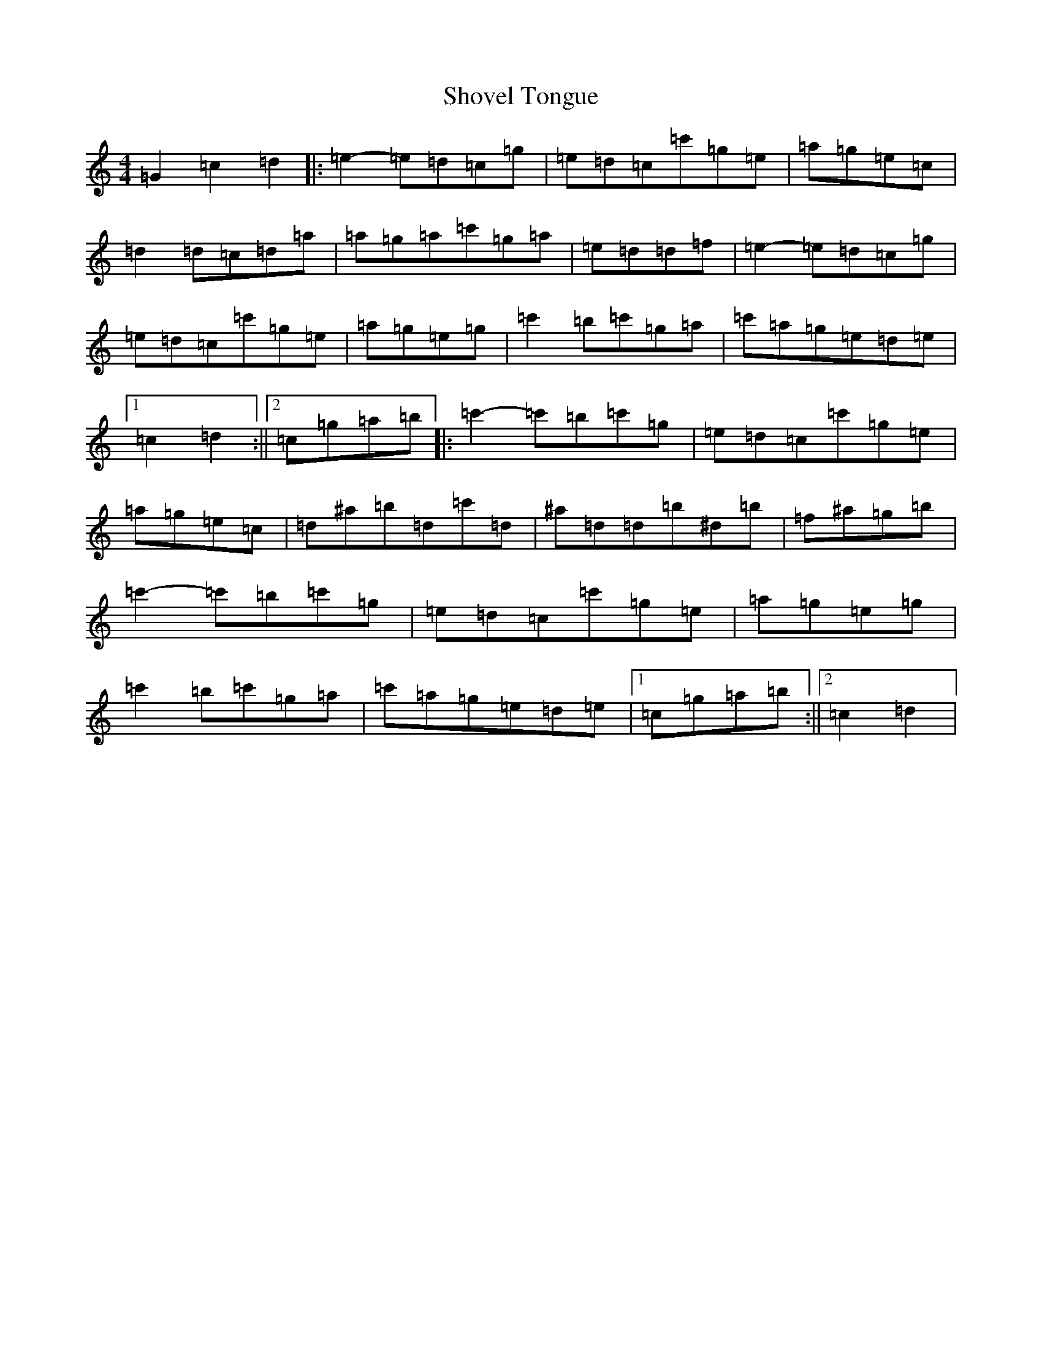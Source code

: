 X: 19398
T: Shovel Tongue
S: https://thesession.org/tunes/11762#setting11762
Z: A Major
R: reel
M: 4/4
L: 1/8
K: C Major
=G2=c2=d2|:=e2-=e=d=c=g|=e=d=c=c'=g=e|=a=g=e=c|=d2=d=c=d=a|=a=g=a=c'=g=a|=e=d=d=f|=e2-=e=d=c=g|=e=d=c=c'=g=e|=a=g=e=g|=c'2=b=c'=g=a|=c'=a=g=e=d=e|1=c2=d2:||2=c=g=a=b|:=c'2-=c'=b=c'=g|=e=d=c=c'=g=e|=a=g=e=c|=d^a=b=d=c'=d|^a=d=d=b^d=b|=f^a=g=b|=c'2-=c'=b=c'=g|=e=d=c=c'=g=e|=a=g=e=g|=c'2=b=c'=g=a|=c'=a=g=e=d=e|1=c=g=a=b:||2=c2=d2|